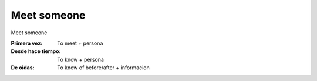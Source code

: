 .. title: Meet someone
.. slug: meet-someone
.. date: 2015-04-10 20:58:40 UTC+02:00
.. tags: 
.. category: Expressions
.. link: 
.. description: 
.. type: text

Meet someone
============

.. class:: label label-default

Meet someone

:Primera vez: To meet + persona
:Desde hace tiempo: To know + persona
:De oidas: To know of before/after + informacion
